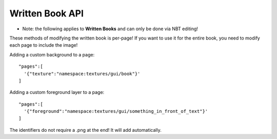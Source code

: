 Written Book API
=======
- Note: the following applies to **Written Books** and can only be done via NBT editing!
These methods of modifying the written book is per-page! If you want to use it for the entire book, you need to modify each page to include the image!

Adding a custom background to a page:
::
  "pages":[
    '{"texture":"namespace:textures/gui/book"}'
  ]

Adding a custom foreground layer to a page:
::
  "pages":[
    '{"foreground":"namespace:textures/gui/something_in_front_of_text"}'
  ]

The identifiers do not require a .png at the end! It will add automatically.
